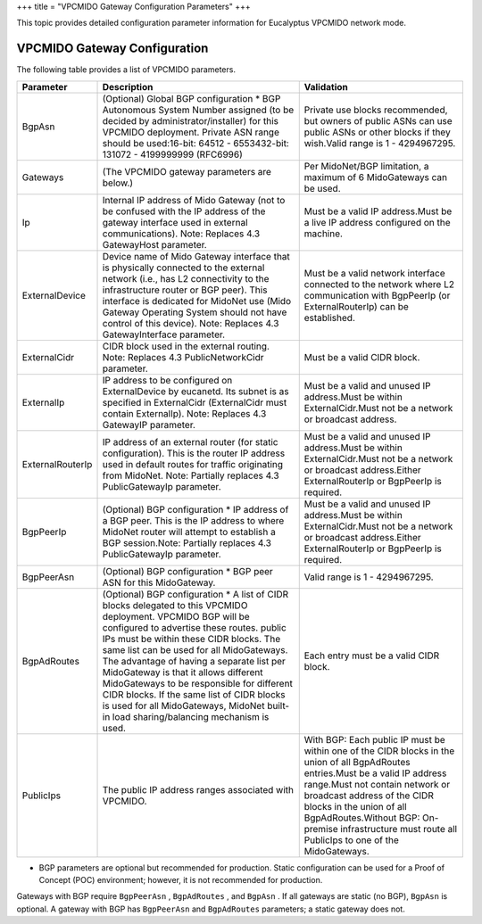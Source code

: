 +++
title = "VPCMIDO Gateway Configuration Parameters"
+++

..  _vpcmido_gateway_config_params:

This topic provides detailed configuration parameter information for Eucalyptus VPCMIDO network mode.

==============================================
VPCMIDO Gateway Configuration
==============================================

The following table provides a list of VPCMIDO parameters. 



.. list-table::
  :header-rows: 1

  *
    - Parameter
    - Description
    - Validation
  *
    - BgpAsn
    - (Optional) Global BGP configuration * BGP Autonomous System Number assigned (to be decided by administrator/installer) for this VPCMIDO deployment. Private ASN range should be used:16-bit: 64512 - 6553432-bit: 131072 - 4199999999 (RFC6996)
    - Private use blocks recommended, but owners of public ASNs can use public ASNs or other blocks if they wish.Valid range is 1 - 4294967295.
  *
    - Gateways
    - (The VPCMIDO gateway parameters are below.)
    - Per MidoNet/BGP limitation, a maximum of 6 MidoGateways can be used.
  *
    - Ip
    - Internal IP address of Mido Gateway (not to be confused with the IP address of the gateway interface used in external communications). Note: Replaces 4.3 GatewayHost parameter.
    - Must be a valid IP address.Must be a live IP address configured on the machine.
  *
    - ExternalDevice
    - Device name of Mido Gateway interface that is physically connected to the external network (i.e., has L2 connectivity to the infrastructure router or BGP peer). This interface is dedicated for MidoNet use (Mido Gateway Operating System should not have control of this device). Note: Replaces 4.3 GatewayInterface parameter.
    - Must be a valid network interface connected to the network where L2 communication with BgpPeerIp (or ExternalRouterIp) can be established.
  *
    - ExternalCidr
    - CIDR block used in the external routing. Note: Replaces 4.3 PublicNetworkCidr parameter.
    - Must be a valid CIDR block.
  *
    - ExternalIp
    - IP address to be configured on ExternalDevice by eucanetd. Its subnet is as specified in ExternalCidr (ExternalCidr must contain ExternalIp). Note: Replaces 4.3 GatewayIP parameter.
    - Must be a valid and unused IP address.Must be within ExternalCidr.Must not be a network or broadcast address.
  *
    - ExternalRouterIp
    - IP address of an external router (for static configuration). This is the router IP address used in default routes for traffic originating from MidoNet. Note: Partially replaces 4.3 PublicGatewayIp parameter.
    - Must be a valid and unused IP address.Must be within ExternalCidr.Must not be a network or broadcast address.Either ExternalRouterIp or BgpPeerIp is required.
  *
    - BgpPeerIp
    - (Optional) BGP configuration * IP address of a BGP peer. This is the IP address to where MidoNet router will attempt to establish a BGP session.Note: Partially replaces 4.3 PublicGatewayIp parameter.
    - Must be a valid and unused IP address.Must be within ExternalCidr.Must not be a network or broadcast address.Either ExternalRouterIp or BgpPeerIp is required.
  *
    - BgpPeerAsn
    - (Optional) BGP configuration * BGP peer ASN for this MidoGateway.
    - Valid range is 1 - 4294967295.
  *
    - BgpAdRoutes
    - (Optional) BGP configuration * A list of CIDR blocks delegated to this VPCMIDO deployment. VPCMIDO BGP will be configured to advertise these routes. public IPs must be within these CIDR blocks. The same list can be used for all MidoGateways. The advantage of having a separate list per MidoGateway is that it allows different MidoGateways to be responsible for different CIDR blocks. If the same list of CIDR blocks is used for all MidoGateways, MidoNet built-in load sharing/balancing mechanism is used.
    - Each entry must be a valid CIDR block.
  *
    - PublicIps
    - The public IP address ranges associated with VPCMIDO.
    - With BGP: Each public IP must be within one of the CIDR blocks in the union of all BgpAdRoutes entries.Must be a valid IP address range.Must not contain network or broadcast address of the CIDR blocks in the union of all BgpAdRoutes.Without BGP: On-premise infrastructure must route all PublicIps to one of the MidoGateways.


* BGP parameters are optional but recommended for production. Static configuration can be used for a Proof of Concept (POC) environment; however, it is not recommended for production. 

Gateways with BGP require ``BgpPeerAsn`` , ``BgpAdRoutes`` , and ``BgpAsn`` . If all gateways are static (no BGP), ``BgpAsn`` is optional. A gateway with BGP has ``BgpPeerAsn`` and ``BgpAdRoutes`` parameters; a static gateway does not. 


